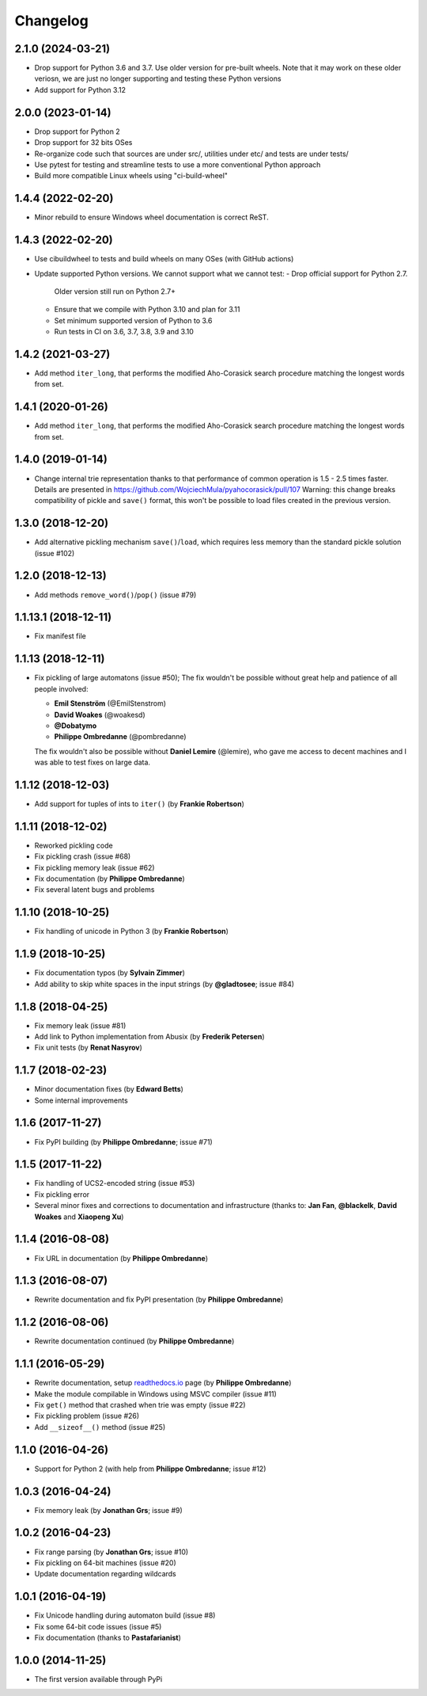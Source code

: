 =============
Changelog
=============


2.1.0 (2024-03-21)
--------------------------------------------------

- Drop support for Python 3.6 and 3.7. Use older version for pre-built wheels.
  Note that it may work on these older veriosn, we are just no longer supporting
  and testing these Python versions 

- Add support for Python 3.12


2.0.0 (2023-01-14)
--------------------------------------------------

- Drop support for Python 2
- Drop support for 32 bits OSes
- Re-organize code such that sources are under src/, utilities under etc/
  and tests are under tests/
- Use pytest for testing and streamline tests to use a more conventional Python approach
- Build more compatible Linux wheels using "ci-build-wheel"


1.4.4 (2022-02-20)
--------------------------------------------------

- Minor rebuild to ensure Windows wheel documentation is correct ReST.


1.4.3 (2022-02-20)
--------------------------------------------------

- Use cibuildwheel to tests and build wheels on many OSes (with GitHub actions)
- Update supported Python versions. We cannot support what we cannot test:
  - Drop official support for Python 2.7. 
    Older version still run on Python 2.7+
  - Ensure that we compile with Python 3.10 and plan for 3.11 
  - Set minimum supported version of Python to 3.6
  - Run tests in CI on 3.6, 3.7, 3.8, 3.9 and 3.10

1.4.2 (2021-03-27)
--------------------------------------------------

- Add method ``iter_long``, that performs the modified
  Aho-Corasick search procedure matching the longest
  words from set.

1.4.1 (2020-01-26)
--------------------------------------------------

- Add method ``iter_long``, that performs the modified
  Aho-Corasick search procedure matching the longest
  words from set.

1.4.0 (2019-01-14)
--------------------------------------------------

- Change internal trie representation thanks to that performance
  of common operation is 1.5 - 2.5 times faster. Details are
  presented in https://github.com/WojciechMula/pyahocorasick/pull/107
  Warning: this change breaks compatibility of pickle and ``save()``
  format, this won't be possible to load files created in the
  previous version.

1.3.0 (2018-12-20)
--------------------------------------------------

- Add alternative pickling mechanism ``save()``/``load``, which
  requires less memory than the standard pickle solution (issue #102)

1.2.0 (2018-12-13)
--------------------------------------------------

- Add methods ``remove_word()``/``pop()`` (issue #79)

1.1.13.1 (2018-12-11)
--------------------------------------------------

- Fix manifest file

1.1.13 (2018-12-11)
--------------------------------------------------

- Fix pickling of large automatons (issue #50);
  The fix wouldn't be possible without great help and
  patience of all people involved:

  * **Emil Stenström** (@EmilStenstrom)
  * **David Woakes** (@woakesd)
  * **@Dobatymo**
  * **Philippe Ombredanne** (@pombredanne)
    
  The fix wouldn't also be possible without **Daniel Lemire** (@lemire),
  who gave me access to decent machines and I was able to test fixes
  on large data.

1.1.12 (2018-12-03)
--------------------------------------------------

- Add support for tuples of ints to ``iter()`` (by **Frankie Robertson**)

1.1.11 (2018-12-02)
--------------------------------------------------

- Reworked pickling code
- Fix pickling crash (issue #68)
- Fix pickling memory leak (issue #62)
- Fix documentation (by **Philippe Ombredanne**)
- Fix several latent bugs and problems

1.1.10 (2018-10-25)
--------------------------------------------------

- Fix handling of unicode in Python 3 (by **Frankie Robertson**)

1.1.9 (2018-10-25)
--------------------------------------------------

- Fix documentation typos (by **Sylvain Zimmer**)
- Add ability to skip white spaces in the input strings (by **@gladtosee**; issue #84)

1.1.8 (2018-04-25)
--------------------------------------------------

- Fix memory leak (issue #81)
- Add link to Python implementation from Abusix (by **Frederik Petersen**)
- Fix unit tests (by **Renat Nasyrov**)

1.1.7 (2018-02-23)
--------------------------------------------------

- Minor documentation fixes (by **Edward Betts**)
- Some internal improvements

1.1.6 (2017-11-27)
--------------------------------------------------

- Fix PyPI building (by **Philippe Ombredanne**; issue #71)

1.1.5 (2017-11-22)
--------------------------------------------------

- Fix handling of UCS2-encoded string (issue #53)
- Fix pickling error
- Several minor fixes and corrections to documentation
  and infrastructure (thanks to: **Jan Fan**, **@blackelk**,
  **David Woakes** and **Xiaopeng Xu**)

1.1.4 (2016-08-08)
--------------------------------------------------

- Fix URL in documentation (by **Philippe Ombredanne**)

1.1.3 (2016-08-07)
--------------------------------------------------

- Rewrite documentation and fix PyPI presentation (by **Philippe Ombredanne**)

1.1.2 (2016-08-06)
--------------------------------------------------

- Rewrite documentation continued (by **Philippe Ombredanne**)

1.1.1 (2016-05-29)
--------------------------------------------------

- Rewrite documentation, setup readthedocs.io__ page (by **Philippe Ombredanne**)
- Make the module compilable in Windows using MSVC compiler (issue #11)
- Fix ``get()`` method that crashed when trie was empty (issue #22)
- Fix pickling problem (issue #26)
- Add ``__sizeof__()`` method (issue #25)

__ https://pyahocorasick.readthedocs.io/en/latest/

1.1.0 (2016-04-26)
--------------------------------------------------

- Support for Python 2 (with help from **Philippe Ombredanne**; issue #12)

1.0.3 (2016-04-24)
--------------------------------------------------

- Fix memory leak (by **Jonathan Grs**; issue #9)

1.0.2 (2016-04-23)
--------------------------------------------------

- Fix range parsing (by **Jonathan Grs**; issue #10)
- Fix pickling on 64-bit machines (issue #20)
- Update documentation regarding wildcards

1.0.1 (2016-04-19)
--------------------------------------------------

- Fix Unicode handling during automaton build (issue #8)
- Fix some 64-bit code issues (issue #5)
- Fix documentation (thanks to **Pastafarianist**)

1.0.0 (2014-11-25)
--------------------------------------------------

- The first version available through PyPi
